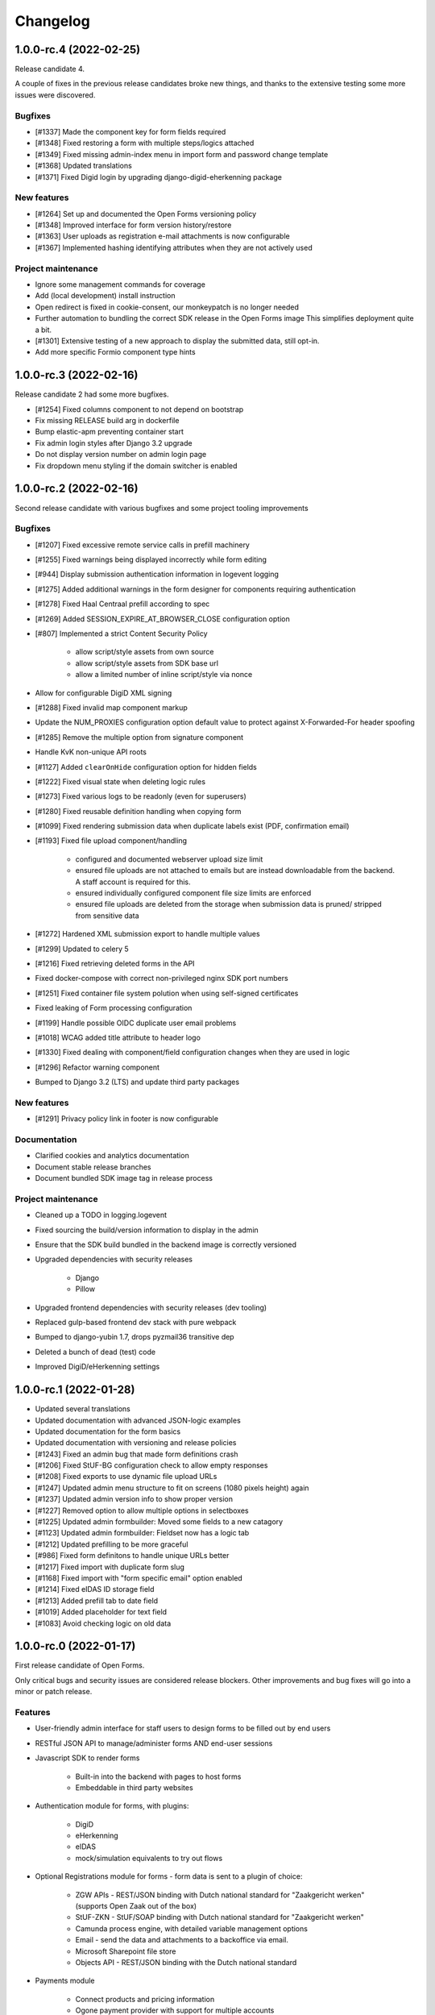 =========
Changelog
=========

1.0.0-rc.4 (2022-02-25)
=======================

Release candidate 4.

A couple of fixes in the previous release candidates broke new things, and thanks to
the extensive testing some more issues were discovered.

Bugfixes
--------

* [#1337] Made the component key for form fields required
* [#1348] Fixed restoring a form with multiple steps/logics attached
* [#1349] Fixed missing admin-index menu in import form and password change template
* [#1368] Updated translations
* [#1371] Fixed Digid login by upgrading django-digid-eherkenning package

New features
------------

* [#1264] Set up and documented the Open Forms versioning policy
* [#1348] Improved interface for form version history/restore
* [#1363] User uploads as registration e-mail attachments is now configurable
* [#1367] Implemented hashing identifying attributes when they are not actively used

Project maintenance
-------------------

* Ignore some management commands for coverage
* Add (local development) install instruction
* Open redirect is fixed in cookie-consent, our monkeypatch is no longer needed
* Further automation to bundling the correct SDK release in the Open Forms image
  This simplifies deployment quite a bit.
* [#1301] Extensive testing of a new approach to display the submitted data, still opt-in.
* Add more specific Formio component type hints

1.0.0-rc.3 (2022-02-16)
=======================

Release candidate 2 had some more bugfixes.

* [#1254] Fixed columns component to not depend on bootstrap
* Fix missing RELEASE build arg in dockerfile
* Bump elastic-apm preventing container start
* Fix admin login styles after Django 3.2 upgrade
* Do not display version number on admin login page
* Fix dropdown menu styling if the domain switcher is enabled

1.0.0-rc.2 (2022-02-16)
=======================

Second release candidate with various bugfixes and some project tooling improvements

Bugfixes
--------

* [#1207] Fixed excessive remote service calls in prefill machinery
* [#1255] Fixed warnings being displayed incorrectly while form editing
* [#944] Display submission authentication information in logevent logging
* [#1275] Added additional warnings in the form designer for components requiring
  authentication
* [#1278] Fixed Haal Centraal prefill according to spec
* [#1269] Added SESSION_EXPIRE_AT_BROWSER_CLOSE configuration option
* [#807] Implemented a strict Content Security Policy

    - allow script/style assets from own source
    - allow script/style assets from SDK base url
    - allow a limited number of inline script/style via nonce

* Allow for configurable DigiD XML signing
* [#1288] Fixed invalid map component markup
* Update the NUM_PROXIES configuration option default value to protect against
  X-Forwarded-For header spoofing
* [#1285] Remove the multiple option from signature component
* Handle KvK non-unique API roots
* [#1127] Added ``clearOnHide`` configuration option for hidden fields
* [#1222] Fixed visual state when deleting logic rules
* [#1273] Fixed various logs to be readonly (even for superusers)
* [#1280] Fixed reusable definition handling when copying form
* [#1099] Fixed rendering submission data when duplicate labels exist (PDF, confirmation email)
* [#1193] Fixed file upload component/handling

    - configured and documented webserver upload size limit
    - ensured file uploads are not attached to emails but are instead downloadable from
      the backend. A staff account is required for this.
    - ensured individually configured component file size limits are enforced
    - ensured file uploads are deleted from the storage when submission data is pruned/
      stripped from sensitive data

* [#1272] Hardened XML submission export to handle multiple values
* [#1299] Updated to celery 5
* [#1216] Fixed retrieving deleted forms in the API
* Fixed docker-compose with correct non-privileged nginx SDK port numbers
* [#1251] Fixed container file system polution when using self-signed certificates
* Fixed leaking of Form processing configuration
* [#1199] Handle possible OIDC duplicate user email problems
* [#1018] WCAG added title attribute to header logo
* [#1330] Fixed dealing with component/field configuration changes when they are used
  in logic
* [#1296] Refactor warning component
* Bumped to Django 3.2 (LTS) and update third party packages

New features
------------

* [#1291] Privacy policy link in footer is now configurable

Documentation
-------------

* Clarified cookies and analytics documentation
* Document stable release branches
* Document bundled SDK image tag in release process

Project maintenance
-------------------

* Cleaned up a TODO in logging.logevent
* Fixed sourcing the build/version information to display in the admin
* Ensure that the SDK build bundled in the backend image is correctly versioned
* Upgraded dependencies with security releases

    - Django
    - Pillow

* Upgraded frontend dependencies with security releases (dev tooling)
* Replaced gulp-based frontend dev stack with pure webpack
* Bumped to django-yubin 1.7, drops pyzmail36 transitive dep
* Deleted a bunch of dead (test) code
* Improved DigiD/eHerkenning settings


1.0.0-rc.1 (2022-01-28)
=======================

* Updated several translations
* Updated documentation with advanced JSON-logic examples
* Updated documentation for the form basics
* Updated documentation with versioning and release policies
* [#1243] Fixed an admin bug that made form definitions crash
* [#1206] Fixed StUF-BG configuration check to allow empty responses
* [#1208] Fixed exports to use dynamic file upload URLs
* [#1247] Updated admin menu structure to fit on screens (1080 pixels height) again
* [#1237] Updated admin version info to show proper version
* [#1227] Removed option to allow multiple options in selectboxes
* [#1225] Updated admin formbuilder: Moved some fields to a new catagory
* [#1123] Updated admin formbuilder: Fieldset now has a logic tab
* [#1212] Updated prefilling to be more graceful
* [#986] Fixed form definitons to handle unique URLs better
* [#1217] Fixed import with duplicate form slug
* [#1168] Fixed import with "form specific email" option enabled
* [#1214] Fixed eIDAS ID storage field
* [#1213] Added prefill tab to date field
* [#1019] Added placeholder for text field
* [#1083] Avoid checking logic on old data


1.0.0-rc.0 (2022-01-17)
=======================

First release candidate of Open Forms.

Only critical bugs and security issues are considered release blockers. Other
improvements and bug fixes will go into a minor or patch release.

Features
--------

* User-friendly admin interface for staff users to design forms to be filled out by
  end users
* RESTful JSON API to manage/administer forms AND end-user sessions
* Javascript SDK to render forms

    - Built-in into the backend with pages to host forms
    - Embeddable in third party websites

* Authentication module for forms, with plugins:

    - DigiD
    - eHerkenning
    - eIDAS
    - mock/simulation equivalents to try out flows

* Optional Registrations module for forms - form data is sent to a plugin of choice:

    - ZGW APIs - REST/JSON binding with Dutch national standard for "Zaakgericht werken"
      (supports Open Zaak out of the box)
    - StUF-ZKN - StUF/SOAP binding with Dutch national standard for "Zaakgericht werken"
    - Camunda process engine, with detailed variable management options
    - Email - send the data and attachments to a backoffice via email.
    - Microsoft Sharepoint file store
    - Objects API - REST/JSON binding with the Dutch national standard

* Payments module

    - Connect products and pricing information
    - Ogone payment provider with support for multiple accounts

* Appointments module, with plugins for:

    - JCC Afspraken
    - QMatic Appointments

* Prefilling of data through plugins:

    - StUF-BG - StUF/SOAP Dutch national standard for retrieving person details
    - KvK - fetch company information from the Chamber of Commerce APIs
    - HaalCentraal - REST/JSON binding to Dutch national standard for retrieving person details

* GDPR/AVG support built-in

    - mark data fields as sensitive data
    - automatically scheduled and configurable removal of (privacy-sensitive) data
    - automatic logging of data access events

* NLX support
* Extensive dynamic and real-time logic options, based on the data the end-user is
  entering.
* User-administration suitable for your environment

    - Local user database
    - Integration with OpenID Connect (ADFS, Azure AD, KeyCloak...)
    - (Optional) Two-Factor authentication via OTP
    - RBAC with default roles
    - Multi-domain/tenant support

* Internationalization and localization support

    - Dutch
    - English

Meta features
-------------

Open Forms is a project aiming to set an example for the industry by also focusing
on aspects that are not directly visible in the product itself, but rather invest
in the future quality by following best practices.

* Open Source
* Strong focus on security
* Strong focus on codebase quality
* Automated (regression) testing to ensure codebase quality
* Publicly available documentation, both functional and technical
* Automated and public publishing of build artifacts
* TPM audited
* Scalable processing of data
* Containerized deployment, suitable for cloud and on-premise hosting and tuning
